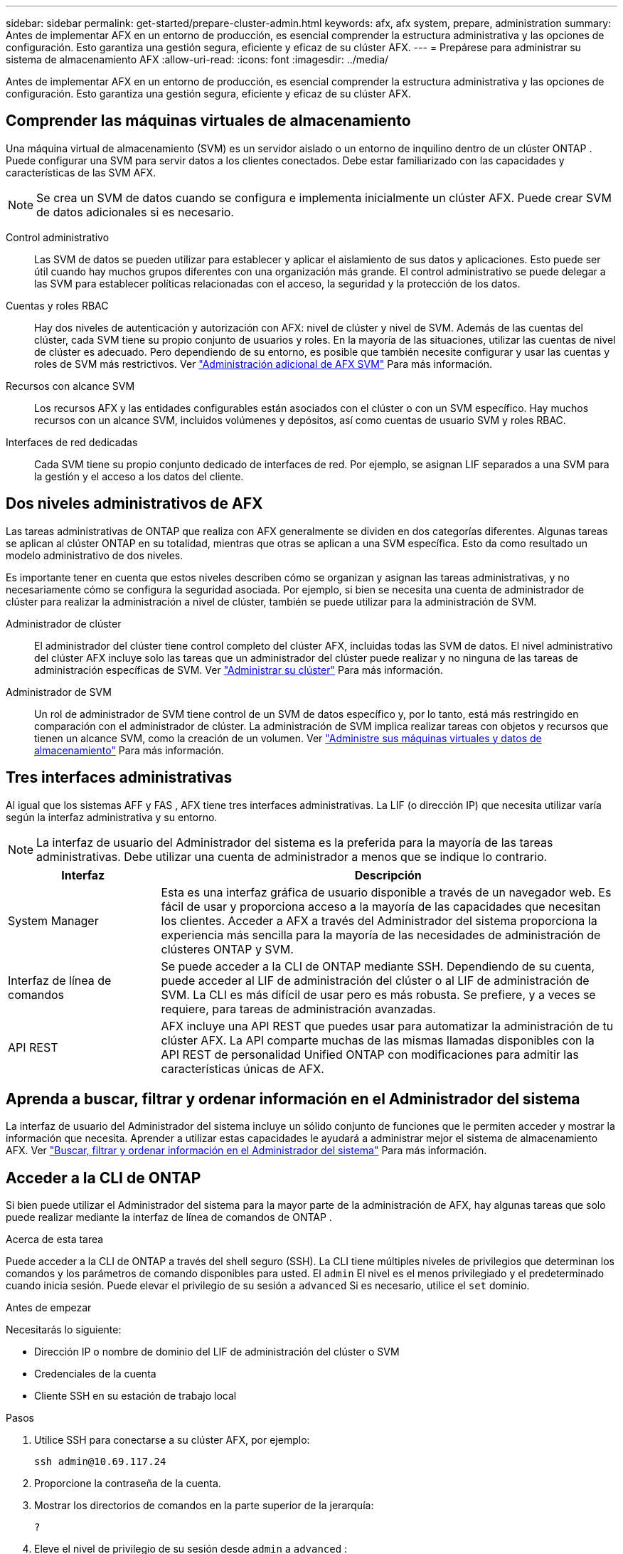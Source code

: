 ---
sidebar: sidebar 
permalink: get-started/prepare-cluster-admin.html 
keywords: afx, afx system, prepare, administration 
summary: Antes de implementar AFX en un entorno de producción, es esencial comprender la estructura administrativa y las opciones de configuración.  Esto garantiza una gestión segura, eficiente y eficaz de su clúster AFX. 
---
= Prepárese para administrar su sistema de almacenamiento AFX
:allow-uri-read: 
:icons: font
:imagesdir: ../media/


[role="lead"]
Antes de implementar AFX en un entorno de producción, es esencial comprender la estructura administrativa y las opciones de configuración.  Esto garantiza una gestión segura, eficiente y eficaz de su clúster AFX.



== Comprender las máquinas virtuales de almacenamiento

Una máquina virtual de almacenamiento (SVM) es un servidor aislado o un entorno de inquilino dentro de un clúster ONTAP .  Puede configurar una SVM para servir datos a los clientes conectados.  Debe estar familiarizado con las capacidades y características de las SVM AFX.


NOTE: Se crea un SVM de datos cuando se configura e implementa inicialmente un clúster AFX.  Puede crear SVM de datos adicionales si es necesario.

Control administrativo:: Las SVM de datos se pueden utilizar para establecer y aplicar el aislamiento de sus datos y aplicaciones.  Esto puede ser útil cuando hay muchos grupos diferentes con una organización más grande.  El control administrativo se puede delegar a las SVM para establecer políticas relacionadas con el acceso, la seguridad y la protección de los datos.
Cuentas y roles RBAC:: Hay dos niveles de autenticación y autorización con AFX: nivel de clúster y nivel de SVM.  Además de las cuentas del clúster, cada SVM tiene su propio conjunto de usuarios y roles.  En la mayoría de las situaciones, utilizar las cuentas de nivel de clúster es adecuado.  Pero dependiendo de su entorno, es posible que también necesite configurar y usar las cuentas y roles de SVM más restrictivos. Ver link:../administer/additional-ontap-svm.html["Administración adicional de AFX SVM"] Para más información.
Recursos con alcance SVM:: Los recursos AFX y las entidades configurables están asociados con el clúster o con un SVM específico.  Hay muchos recursos con un alcance SVM, incluidos volúmenes y depósitos, así como cuentas de usuario SVM y roles RBAC.
Interfaces de red dedicadas:: Cada SVM tiene su propio conjunto dedicado de interfaces de red.  Por ejemplo, se asignan LIF separados a una SVM para la gestión y el acceso a los datos del cliente.




== Dos niveles administrativos de AFX

Las tareas administrativas de ONTAP que realiza con AFX generalmente se dividen en dos categorías diferentes.  Algunas tareas se aplican al clúster ONTAP en su totalidad, mientras que otras se aplican a una SVM específica.  Esto da como resultado un modelo administrativo de dos niveles.

Es importante tener en cuenta que estos niveles describen cómo se organizan y asignan las tareas administrativas, y no necesariamente cómo se configura la seguridad asociada.  Por ejemplo, si bien se necesita una cuenta de administrador de clúster para realizar la administración a nivel de clúster, también se puede utilizar para la administración de SVM.

Administrador de clúster:: El administrador del clúster tiene control completo del clúster AFX, incluidas todas las SVM de datos.  El nivel administrativo del clúster AFX incluye solo las tareas que un administrador del clúster puede realizar y no ninguna de las tareas de administración específicas de SVM. Ver link:../administer/view-dashboard.html["Administrar su clúster"] Para más información.
Administrador de SVM:: Un rol de administrador de SVM tiene control de un SVM de datos específico y, por lo tanto, está más restringido en comparación con el administrador de clúster.  La administración de SVM implica realizar tareas con objetos y recursos que tienen un alcance SVM, como la creación de un volumen. Ver link:../manage-data/prepare-manage-data.html["Administre sus máquinas virtuales y datos de almacenamiento"] Para más información.




== Tres interfaces administrativas

Al igual que los sistemas AFF y FAS , AFX tiene tres interfaces administrativas.  La LIF (o dirección IP) que necesita utilizar varía según la interfaz administrativa y su entorno.


NOTE: La interfaz de usuario del Administrador del sistema es la preferida para la mayoría de las tareas administrativas.  Debe utilizar una cuenta de administrador a menos que se indique lo contrario.

[cols="25,75"]
|===
| Interfaz | Descripción 


| System Manager | Esta es una interfaz gráfica de usuario disponible a través de un navegador web.  Es fácil de usar y proporciona acceso a la mayoría de las capacidades que necesitan los clientes.  Acceder a AFX a través del Administrador del sistema proporciona la experiencia más sencilla para la mayoría de las necesidades de administración de clústeres ONTAP y SVM. 


| Interfaz de línea de comandos | Se puede acceder a la CLI de ONTAP mediante SSH.  Dependiendo de su cuenta, puede acceder al LIF de administración del clúster o al LIF de administración de SVM.  La CLI es más difícil de usar pero es más robusta.  Se prefiere, y a veces se requiere, para tareas de administración avanzadas. 


| API REST | AFX incluye una API REST que puedes usar para automatizar la administración de tu clúster AFX.  La API comparte muchas de las mismas llamadas disponibles con la API REST de personalidad Unified ONTAP con modificaciones para admitir las características únicas de AFX. 
|===


== Aprenda a buscar, filtrar y ordenar información en el Administrador del sistema

La interfaz de usuario del Administrador del sistema incluye un sólido conjunto de funciones que le permiten acceder y mostrar la información que necesita.  Aprender a utilizar estas capacidades le ayudará a administrar mejor el sistema de almacenamiento AFX. Ver https://docs.netapp.com/us-en/ontap/task_admin_search_filter_sort.html["Buscar, filtrar y ordenar información en el Administrador del sistema"^] Para más información.



== Acceder a la CLI de ONTAP

Si bien puede utilizar el Administrador del sistema para la mayor parte de la administración de AFX, hay algunas tareas que solo puede realizar mediante la interfaz de línea de comandos de ONTAP .

.Acerca de esta tarea
Puede acceder a la CLI de ONTAP a través del shell seguro (SSH).  La CLI tiene múltiples niveles de privilegios que determinan los comandos y los parámetros de comando disponibles para usted.  El `admin` El nivel es el menos privilegiado y el predeterminado cuando inicia sesión. Puede elevar el privilegio de su sesión a `advanced` Si es necesario, utilice el `set` dominio.

.Antes de empezar
Necesitarás lo siguiente:

* Dirección IP o nombre de dominio del LIF de administración del clúster o SVM
* Credenciales de la cuenta
* Cliente SSH en su estación de trabajo local


.Pasos
. Utilice SSH para conectarse a su clúster AFX, por ejemplo:
+
`ssh admin@10.69.117.24`

. Proporcione la contraseña de la cuenta.
. Mostrar los directorios de comandos en la parte superior de la jerarquía:
+
`?`

. Eleve el nivel de privilegio de su sesión desde `admin` a `advanced` :
+
`set -privilege advanced`





== Trabajar con pares ONTAP HA

Al igual que con Unified ONTAP, los nodos del clúster AFX están configurados en pares de alta disponibilidad (HA) para tolerancia a fallas y operaciones sin interrupciones.  El emparejamiento de alta disponibilidad proporciona la capacidad de que las operaciones de almacenamiento permanezcan en línea en caso de una falla del nodo, como una conmutación por error de almacenamiento.  Cada nodo se asocia con otro nodo para formar un solo par.  Generalmente, esto se hace mediante una conexión directa entre los módulos NVRAM de los dos nodos.

Con AFX, se agrega una nueva VLAN HA a los conmutadores del clúster backend para permitir que los módulos NVRAM permanezcan conectados entre los nodos socios de HA.  Los pares HA todavía se utilizan con el sistema AFX, pero ya no es necesario que los nodos asociados estén conectados directamente.



== Limitaciones de implementación del sistema AFX

Existen varias limitaciones, incluidos mínimos y máximos, impuestas por AFX al configurar y usar su clúster.  Estos límites se dividen en varias categorías diferentes, entre ellas:

Nodos controladores por clúster:: Cada clúster AFX debe tener al menos cuatro nodos.  La cantidad máxima de nodos varía según la versión de ONTAP .
Capacidad de almacenamiento:: Esta es la capacidad total de todos los discos SSD en la zona de disponibilidad de almacenamiento (SAZ) del clúster.  La capacidad máxima de almacenamiento varía según la versión de ONTAP .  Debe revisar la información disponible en la Herramienta Matriz de Interoperabilidad (IMT) para determinar las capacidades de su clúster.




== Confirmar el estado del sistema AFX

Antes de realizar cualquier tarea de administración de AFX, debe verificar el estado del clúster.


TIP: Puede verificar el estado de su clúster AFX en cualquier momento, incluso cuando sospeche que hay un problema operativo o de rendimiento.

.Antes de empezar
Necesitarás lo siguiente:

* Dirección IP o FQDN de administración del clúster
* Cuenta de administrador del clúster (nombre de usuario y contraseña)


.Pasos
. Conéctese al Administrador del sistema mediante un navegador:
+
`\https://$FQDN_IPADDR/`

+
*Ejemplo*

+
`\https://10.61.25.33/`

. Proporcione el nombre de usuario y la contraseña del administrador y seleccione * Sign in*.
. Revise el tablero del sistema y el estado del clúster, incluido el cableado.  Observe también el _panel de navegación_ a la izquierda.
+
link:../administer/view-dashboard.html["Ver el panel de control y el estado del clúster"]

. Muestra los eventos del sistema y los mensajes del registro de auditoría.
+
link:../administer/view-events-log.html["Ver eventos AFX y registro de auditoría"]

. Muestra y anota todas las recomendaciones de *Insight*.
+
link:../administer/view-insights.html["Utilice Insights para optimizar el rendimiento y la seguridad del clúster AFX"]





== Inicio rápido para crear y utilizar un SVM de datos

Después de instalar y configurar el clúster AFX, puede comenzar a realizar las tareas de administración típicas de la mayoría de las implementaciones de AFX.  Estos son los pasos de alto nivel necesarios para comenzar a compartir datos con los clientes.

.image:https://raw.githubusercontent.com/NetAppDocs/common/main/media/number-1.png["1"]Mostrar los datos SVM disponibles
[role="quick-margin-para"]
link:../administer/display-svms.html["Mostrar"]la lista de SVM de datos y determinar si hay alguno que pueda usar.

.image:https://raw.githubusercontent.com/NetAppDocs/common/main/media/number-2.png["Dos"]Opcionalmente, crear un SVM de datos
[role="quick-margin-para"]
link:../administer/create-svm.html["Crear"]una SVM para aislar y proteger las cargas de trabajo y los datos de su aplicación si no hay una SVM existente disponible.

.image:https://raw.githubusercontent.com/NetAppDocs/common/main/media/number-3.png["Tres"]Configurar su SVM
[role="quick-margin-para"]
link:../administer/configure-svm.html["Configurar"]su SVM y prepárese para el acceso del cliente.

.image:https://raw.githubusercontent.com/NetAppDocs/common/main/media/number-4.png["Cuatro"]Prepárese para aprovisionar almacenamiento
[role="quick-margin-para"]
link:../manage-data/prepare-manage-data.html["Preparar"]para asignar y gestionar sus datos.



== Información relacionada

* https://docs.netapp.com/us-en/ontap/concepts/introducing-ontap-interfaces-concept.html["Interfaces de usuario de ONTAP"^]
* https://docs.netapp.com/us-en/ontap/system-admin/set-privilege-level-task.html["Establecer el nivel de privilegio en la CLI de ONTAP"^]
* https://docs.netapp.com/us-en/ontap/system-admin/index.html["Obtenga información sobre la administración de clústeres con la CLI de ONTAP"^]
* link:../faq-ontap-afx.html["Preguntas frecuentes sobre los sistemas de almacenamiento AFX"]


